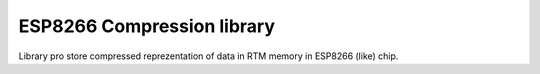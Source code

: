 ESP8266 Compression library
===========================
Library pro store compressed reprezentation of data in RTM memory in ESP8266 (like) chip.

